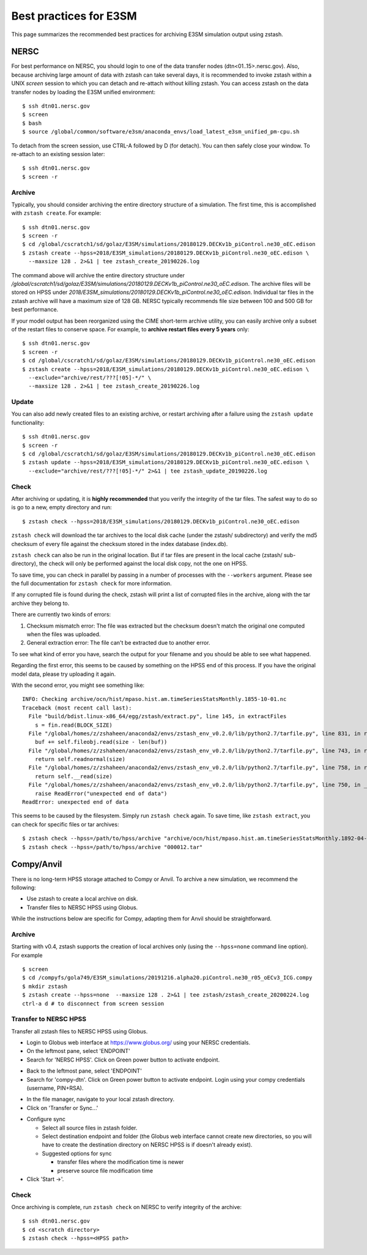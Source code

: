 .. _best-practices:

***********************
Best practices for E3SM
***********************

This page summarizes the recommended best practices for archiving
E3SM simulation output using zstash.

NERSC
=====

For best performance on NERSC, you should login to one 
of the data transfer nodes (dtn<01..15>.nersc.gov). Also, because
archiving large amount of data with zstash can take several days,
it is recommended to invoke zstash within a UNIX `screen` session
to which you can detach and re-attach without killing zstash. You
can access zstash on the data transfer nodes by loading the E3SM unified environment: ::

   $ ssh dtn01.nersc.gov
   $ screen
   $ bash
   $ source /global/common/software/e3sm/anaconda_envs/load_latest_e3sm_unified_pm-cpu.sh

To detach from the screen session, use CTRL-A followed by D (for detach).
You can then safely close your window. To re-attach to an existing session
later: ::

   $ ssh dtn01.nersc.gov
   $ screen -r

Archive
-------

Typically, you should consider archiving the entire directory structure
of a simulation. The first time, this is accomplished with ``zstash create``.
For example: ::

   $ ssh dtn01.nersc.gov
   $ screen -r
   $ cd /global/cscratch1/sd/golaz/E3SM/simulations/20180129.DECKv1b_piControl.ne30_oEC.edison
   $ zstash create --hpss=2018/E3SM_simulations/20180129.DECKv1b_piControl.ne30_oEC.edison \
     --maxsize 128 . 2>&1 | tee zstash_create_20190226.log

The command above will archive the entire directory structure under
`/global/cscratch1/sd/golaz/E3SM/simulations/20180129.DECKv1b_piControl.ne30_oEC.edison`.
The archive files will be stored on HPSS under `2018/E3SM_simulations/20180129.DECKv1b_piControl.ne30_oEC.edison`.
Individual tar files in the zstash archive will have a maximum size of 128 GB. NERSC typically
recommends file size between 100 and 500 GB for best performance.

If your model output has been reorganized using the CIME short-term archive utility, you can easily
archive only a subset of the restart files to conserve space. For example, to **archive
restart files every 5 years** only: ::

   $ ssh dtn01.nersc.gov
   $ screen -r
   $ cd /global/cscratch1/sd/golaz/E3SM/simulations/20180129.DECKv1b_piControl.ne30_oEC.edison
   $ zstash create --hpss=2018/E3SM_simulations/20180129.DECKv1b_piControl.ne30_oEC.edison \
     --exclude="archive/rest/???[!05]-*/" \
     --maxsize 128 . 2>&1 | tee zstash_create_20190226.log

Update
------

You can also add newly created files to an existing archive, or restart archiving after a 
failure using the ``zstash update`` functionality: ::

   $ ssh dtn01.nersc.gov
   $ screen -r
   $ cd /global/cscratch1/sd/golaz/E3SM/simulations/20180129.DECKv1b_piControl.ne30_oEC.edison
   $ zstash update --hpss=2018/E3SM_simulations/20180129.DECKv1b_piControl.ne30_oEC.edison \
     --exclude="archive/rest/???[!05]-*/" 2>&1 | tee zstash_update_20190226.log

Check
-----

After archiving or updating, it is **highly recommended** that you verify the integrity
of the tar files. The safest way to do so is go to a new, empty directory and run: ::

  $ zstash check --hpss=2018/E3SM_simulations/20180129.DECKv1b_piControl.ne30_oEC.edison

``zstash check`` will download the tar archives to the local disk cache (under 
the zstash/ subdirectory) and verify the md5 checksum of every file against the 
checksum stored in the index database (index.db).

``zstash check`` can also be run in the original location. But if tar files
are present in the local cache (zstash/ sub-directory), the check will only
be performed against the local disk copy, not the one on HPSS.

To save time, you can check in parallel by passing in a number of processes with the ``--workers``
argument. Please see the full documentation for ``zstash check`` for more information.

If any corrupted file is found during the check, zstash will print a list of corrupted 
files in the archive, along with the tar archive they belong to.

There are currently two kinds of errors:

1. Checksum mismatch error: The file was extracted but the checksum doesn't
   match the original one computed when the files was uploaded.
2. General extraction error: The file can't be extracted due to another error.

To see what kind of error you have, search the output for your filename
and you should be able to see what happened.

Regarding the first error, this seems to be caused by something on the HPSS end of this process.
If you have the original model data, please try uploading it again.

With the second error, you might see something like: ::

  INFO: Checking archive/ocn/hist/mpaso.hist.am.timeSeriesStatsMonthly.1855-10-01.nc
  Traceback (most recent call last):
    File "build/bdist.linux-x86_64/egg/zstash/extract.py", line 145, in extractFiles
      s = fin.read(BLOCK_SIZE)
    File "/global/homes/z/zshaheen/anaconda2/envs/zstash_env_v0.2.0/lib/python2.7/tarfile.py", line 831, in read
      buf += self.fileobj.read(size - len(buf))
    File "/global/homes/z/zshaheen/anaconda2/envs/zstash_env_v0.2.0/lib/python2.7/tarfile.py", line 743, in read
      return self.readnormal(size)
    File "/global/homes/z/zshaheen/anaconda2/envs/zstash_env_v0.2.0/lib/python2.7/tarfile.py", line 758, in readnormal
      return self.__read(size)
    File "/global/homes/z/zshaheen/anaconda2/envs/zstash_env_v0.2.0/lib/python2.7/tarfile.py", line 750, in __read
      raise ReadError("unexpected end of data")
  ReadError: unexpected end of data

This seems to be caused by the filesystem. Simply run ``zstash check`` again.
To save time, like ``zstash extract``, you can check for specific files or tar archives: ::

  $ zstash check --hpss=/path/to/hpss/archive "archive/ocn/hist/mpaso.hist.am.timeSeriesStatsMonthly.1892-04-01.nc"
  $ zstash check --hpss=/path/to/hpss/archive "000012.tar"

Compy/Anvil
===========

There is no long-term HPSS storage attached to Compy or Anvil. To archive a new simulation, 
we recommend the following:

* Use zstash to create a local archive on disk.
* Transfer files to NERSC HPSS using Globus.

While the instructions below are specific for Compy, adapting them for Anvil should
be straightforward.

Archive
-------

Starting with v0.4, zstash supports the creation of local archives only (using the 
``--hpss=none`` command line option). For example ::

   $ screen
   $ cd /compyfs/gola749/E3SM_simulations/20191216.alpha20.piControl.ne30_r05_oECv3_ICG.compy
   $ mkdir zstash
   $ zstash create --hpss=none  --maxsize 128 . 2>&1 | tee zstash/zstash_create_20200224.log
   ctrl-a d # to disconnect from screen session


.. _globus-compy:

Transfer to NERSC HPSS
----------------------

Transfer all zstash files to NERSC HPSS using Globus.

* Login to Globus web interface at https://www.globus.org/ using your NERSC credentials.
* On the leftmost pane, select 'ENDPOINT'
* Search for 'NERSC HPSS'. Click on Green power button to activate endpoint.

.. image:: globus/Globus_Screenshot_1.png
   :scale: 50%
   :alt: Globus screenshot, NERSC HPSS endpoint

* Back to the leftmost pane, select 'ENDPOINT'
* Search for 'compy-dtn'. Click on Green power button to activate endpoint. Login
  using your compy credentials (username, PIN+RSA).

.. image:: globus/Globus_Screenshot_2.png
   :scale: 50%
   :alt: Globus screenshot, compy-dtn endpoint

* In the file manager, navigate to your local zstash directory.
* Click on 'Transfer or Sync...'

.. image:: globus/Globus_Screenshot_3.png
   :scale: 50%
   :alt: Globus screenshot, file manager

* Configure sync
  
  - Select all source files in zstash folder.
  - Select destination endpoint and folder (the Globus web interface cannot create new
    directories, so you will have to create the destination directory on NERSC HPSS is if
    doesn't already exist).
  - Suggested options for sync

    - transfer files where the modification time is newer
    - preserve source file modification time

* Click 'Start ->'.

.. image:: globus/Globus_Screenshot_4.png
   :scale: 50%
   :alt: Globus screenshot, sync

Check
-----

Once archiving is complete, run ``zstash check`` on NERSC to verify integrity of the archive: ::

   $ ssh dtn01.nersc.gov
   $ cd <scratch directory>
   $ zstash check --hpss=<HPSS path>
